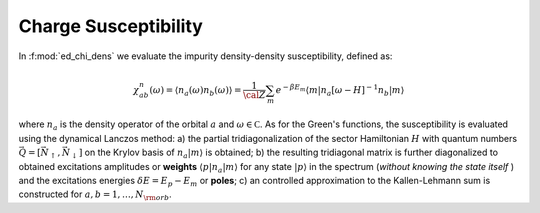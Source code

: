 .. _chi_dens:

Charge Susceptibility
============================


In :f:mod:`ed_chi_dens` we evaluate the impurity density-density 
susceptibility, defined as:

.. math::

   \chi^n_{ab}(\omega) = \langle n_a(\omega) n_b(\omega) \rangle = \frac{1}{\cal
   Z}\sum_m e^{-\beta E_m} \langle m | n_a [\omega-H]^{-1} n_b  | m \rangle

where :math:`n_a` is the density operator of the
orbital :math:`a` and :math:`\omega \in {\mathbb C}`. As for the
Green's functions, the susceptibility is evaluated using the dynamical
Lanczos method: a) the partial tridiagonalization of the 
sector Hamiltonian :math:`H` with quantum numbers
:math:`\vec{Q}=[\vec{N}_\uparrow,\vec{N}_\downarrow]` on the Krylov
basis of :math:`n_a|m\rangle` is obtained; b) the resulting
tridiagonal matrix is further diagonalized to obtained excitations
amplitudes or **weights**  :math:`\langle p | n_a | m \rangle` for
any state :math:`| p \rangle` in the spectrum (*without knowing the
state itself* ) and the excitations energies :math:`\delta E = E_p -
E_m` or **poles**; c) an controlled approximation to the
Kallen-Lehmann sum is constructed for  :math:`a,b=1,\dots,N_{\rm
orb}`. 



.. f:automodule::  ed_chi_dens

